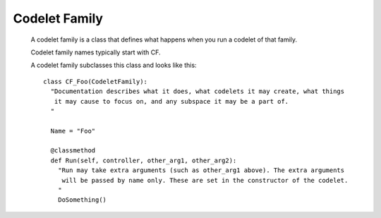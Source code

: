 Codelet Family
==================

 A codelet family is a class that defines what happens when you run a codelet of that
 family.
 
 Codelet family names typically start with CF.
 
 A codelet family subclasses this class and looks like this::
 
   class CF_Foo(CodeletFamily):
     "Documentation describes what it does, what codelets it may create, what things
      it may cause to focus on, and any subspace it may be a part of.
     "
     
     Name = "Foo"
     
     @classmethod
     def Run(self, controller, other_arg1, other_arg2):
       "Run may take extra arguments (such as other_arg1 above). The extra arguments
        will be passed by name only. These are set in the constructor of the codelet.
       "
       DoSomething()

